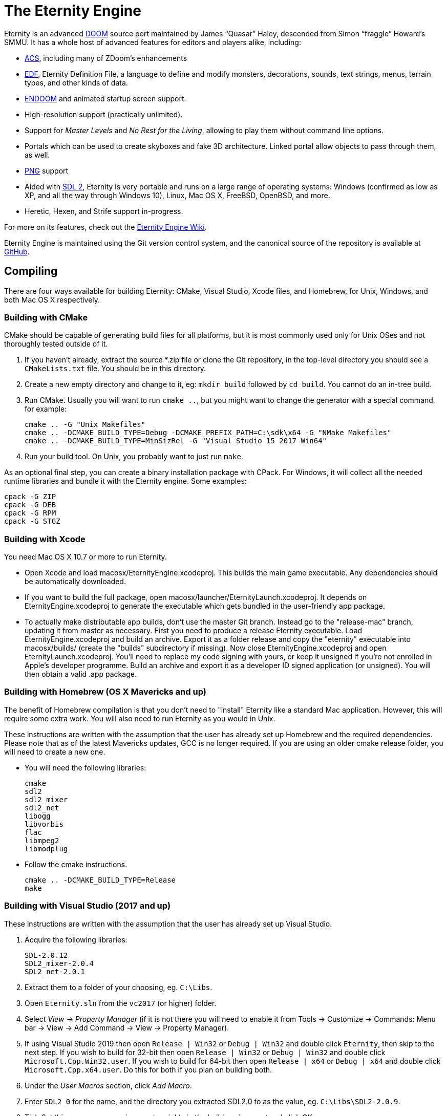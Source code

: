 The Eternity Engine
===================

Eternity is an advanced http://doomwiki.org/wiki/Doom[DOOM] source
port maintained by James ``Quasar'' Haley, descended from Simon
``fraggle'' Howard's SMMU. It has a whole host of advanced features
for editors and players alike, including:

* http://doomwiki.org/wiki/ACS[ACS], including many of ZDoom's
  enhancements

* http://eternity.youfailit.net/index.php?title=EDF[EDF], Eternity
  Definition File, a language to define and modify monsters,
  decorations, sounds, text strings, menus, terrain types, and other
  kinds of data.

* http://doomwiki.org/wiki/ENDOOM[ENDOOM] and animated startup screen
  support.

* High-resolution support (practically unlimited).

* Support for _Master Levels_ and _No Rest for the Living_, allowing
  to play them without command line options.

* Portals which can be used to create skyboxes and fake 3D
  architecture. Linked portal allow objects to pass through them, as
  well.

* http://www.libpng.org/pub/png/[PNG] support

* Aided with http://libsdl.org/[SDL 2], Eternity is very portable and
  runs on a large range of operating systems: Windows (confirmed as
  low as XP, and all the way through Windows 10), Linux, Mac
  OS X, FreeBSD, OpenBSD, and more.

* Heretic, Hexen, and Strife support in-progress.

For more on its features, check out the
http://eternity.youfailit.net/index.php?title=Main_Page[Eternity
Engine Wiki].

Eternity Engine is maintained using the Git version control system,
and the canonical source of the repository is available at
https://github.com/team-eternity/eternity[GitHub].

Compiling
---------
There are four ways available for building Eternity: CMake, Visual
Studio, Xcode files, and Homebrew, for Unix, Windows, and both
Mac OS X respectively.

Building with CMake
~~~~~~~~~~~~~~~~~~~
CMake should be capable of generating build files for all platforms,
but it is most commonly used only for Unix OSes and not
thoroughly tested outside of it.

. If you haven't already, extract the source *.zip file or clone the
Git repository, in the top-level directory you should see a
+CMakeLists.txt+ file. You should be in this directory.

. Create a new empty directory and change to it, eg: +mkdir build+
followed by +cd build+. You cannot do an in-tree build.

. Run CMake. Usually you will want to run +cmake ..+, but you might
want to change the generator with a special command, for example:
+
----
cmake .. -G "Unix Makefiles"
cmake .. -DCMAKE_BUILD_TYPE=Debug -DCMAKE_PREFIX_PATH=C:\sdk\x64 -G "NMake Makefiles"
cmake .. -DCMAKE_BUILD_TYPE=MinSizRel -G "Visual Studio 15 2017 Win64"
----

. Run your build tool. On Unix, you probably want to just run +make+.

As an optional final step, you can create a binary installation
package with CPack. For Windows, it will collect all the needed
runtime libraries and bundle it with the Eternity engine. Some
examples:

----
cpack -G ZIP
cpack -G DEB
cpack -G RPM
cpack -G STGZ
----

Building with Xcode
~~~~~~~~~~~~~~~~~~~
You need Mac OS X 10.7 or more to run Eternity.

* Open Xcode and load macosx/EternityEngine.xcodeproj. This builds the main game
executable. Any dependencies should be automatically downloaded.

* If you want to build the full package, open 
macosx/launcher/EternityLaunch.xcodeproj. It depends on EternityEngine.xcodeproj
to generate the executable which gets bundled in the user-friendly app package.

* To actually make distributable app builds, don't use the master Git branch.
Instead go to the "release-mac" branch, updating it from master as necessary.
First you need to produce a release Eternity executable. Load
EternityEngine.xcodeproj and build an archive. Export it as a folder release and
copy the "eternity" executable into macosx/builds/ (create the "builds" 
subdirectory if missing). Now close EternityEngine.xcodeproj and open
EternityLaunch.xcodeproj. You'll need to replace my code signing with yours, or 
keep it unsigned if you're not enrolled in Apple's developer programme. Build
an archive and export it as a developer ID signed application (or unsigned).
You will then obtain a valid .app package.


Building with Homebrew (OS X Mavericks and up)
~~~~~~~~~~~~~~~~~~~~~~~~~~~~~~~~~~~~~~~~~~~~~~
The benefit of Homebrew compilation is that you don't need to "install"
Eternity like a standard Mac application. However, this will require some
extra work. You will also need to run Eternity as you would in Unix.

These instructions are written with the assumption that the user has
already set up Homebrew and the required dependencies. Please note that as
of the latest Mavericks updates, GCC is no longer required. If you are
using an older cmake release folder, you will need to create a new one.

* You will need the following libraries:
+
 cmake
 sdl2
 sdl2_mixer
 sdl2_net
 libogg
 libvorbis
 flac
 libmpeg2
 libmodplug

* Follow the cmake instructions.
+
 cmake .. -DCMAKE_BUILD_TYPE=Release
 make

Building with Visual Studio (2017 and up)
~~~~~~~~~~~~~~~~~~~~~~~~~~~~~~~~~~~~~~~~~

These instructions are written with the assumption that the user has
already set up Visual Studio.

. Acquire the following libraries:
+
 SDL-2.0.12
 SDL2_mixer-2.0.4
 SDL2_net-2.0.1

. Extract them to a folder of your choosing, eg. `C:\Libs`.

. Open `Eternity.sln` from the `vc2017` (or higher) folder.

. Select 'View -> Property Manager' (if it is not there you will need to enable it from Tools -> Customize -> Commands:
Menu bar -> View -> Add Command -> View -> Property Manager).

. If using Visual Studio 2019 then open `Release | Win32` or `Debug | Win32` and double click `Eternity`, then skip to the next step.
If you wish to build for 32-bit then open `Release | Win32` or `Debug | Win32` and double click `Microsoft.Cpp.Win32.user`.
If you wish to build for 64-bit then open `Release | x64` or `Debug | x64` and double click `Microsoft.Cpp.x64.user`.
Do this for both if you plan on building both.

. Under the 'User Macros' section, click 'Add Macro'.

. Enter `SDL2_0` for the name, and the directory you extracted SDL2.0 to as the value, eg. `C:\Libs\SDL2-2.0.9`.

. Tick 'Set this macro as an environment variable in the build environment' and click OK.

. Repeat the above 2 steps for `SDLMIXER2_0` (C:\Libs\SDL2_mixer-2.0.4) and `SDLNET2_0` (C:\Libs\SDL2_net-2.0.1).

. Click OK to close the property pages window.

. If using Visual Studio 2019 then right click `Eternity` and select 'Save', then skip to the next step.
Otherwise right click `Microsoft.Cpp.Win32.user`, or `Microsoft.Cpp.x64.user`, or both, and select 'Save'.

. Select whether or not you want to compile using 'Debug' or 'Release' config.

. Select 'Build -> Build Solution' and Eternity will begin compilation. If successful, you will find it in `vc201x\Debug` or `vc201x\Release`.

. Place the dependencies required (the dlls present in the 3 arch-appropriate SDL lib folders) in this folder,
as well as the folder `base\` from the repository root.

